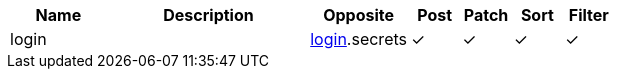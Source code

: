 [cols="2,4,2,1,1,1,1", options="header"]
|===
| Name
| Description
| Opposite
| Post
| Patch
| Sort
| Filter
| login
| 
| <<resources_login,login>>.secrets
| &#10003;
| &#10003;
| &#10003;
| &#10003;

|===
